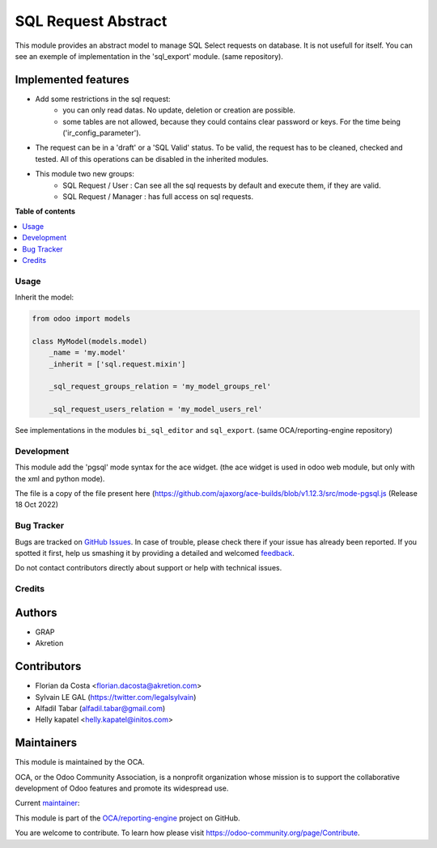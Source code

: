 ====================
SQL Request Abstract
====================

.. !!!!!!!!!!!!!!!!!!!!!!!!!!!!!!!!!!!!!!!!!!!!!!!!!!!!
   !! This file is generated by oca-gen-addon-readme !!
   !! changes will be overwritten.                   !!
   !!!!!!!!!!!!!!!!!!!!!!!!!!!!!!!!!!!!!!!!!!!!!!!!!!!!

.. |badge1| image:: https://img.shields.io/badge/maturity-Beta-yellow.png
    :target: https://odoo-community.org/page/development-status
    :alt: Beta
.. |badge2| image:: https://img.shields.io/badge/licence-AGPL--3-blue.png
    :target: http://www.gnu.org/licenses/agpl-3.0-standalone.html
    :alt: License: AGPL-3
.. |badge3| image:: https://img.shields.io/badge/github-OCA%2Freporting--engine-lightgray.png?logo=github
    :target: https://github.com/OCA/reporting-engine/tree/16.0/sql_request_abstract
    :alt: OCA/reporting-engine
.. |badge4| image:: https://img.shields.io/badge/weblate-Translate%20me-F47D42.png
    :target: https://translation.odoo-community.org/projects/reporting-engine-16-0/reporting-engine-16-0-sql_request_abstract
    :alt: Translate me on Weblate
.. |badge5| image:: https://img.shields.io/badge/runbot-Try%20me-875A7B.png
    :target: https://runbot.odoo-community.org/runbot/143/16.0
    :alt: Try me on Runbot

|badge1| |badge2| |badge3| |badge4| |badge5| 

This module provides an abstract model to manage SQL Select requests on database.
It is not usefull for itself. You can see an exemple of implementation in the
'sql_export' module. (same repository).

Implemented features
~~~~~~~~~~~~~~~~~~~~

* Add some restrictions in the sql request:
    * you can only read datas. No update, deletion or creation are possible.
    * some tables are not allowed, because they could contains clear password
      or keys. For the time being ('ir_config_parameter').

* The request can be in a 'draft' or a 'SQL Valid' status. To be valid,
  the request has to be cleaned, checked and tested. All of this operations
  can be disabled in the inherited modules.

* This module two new groups:
    * SQL Request / User : Can see all the sql requests by default and execute
      them, if they are valid.
    * SQL Request / Manager : has full access on sql requests.

**Table of contents**

.. contents::
   :local:

Usage
=====

Inherit the model:

.. code-block:: python

    from odoo import models

    class MyModel(models.model)
        _name = 'my.model'
        _inherit = ['sql.request.mixin']

        _sql_request_groups_relation = 'my_model_groups_rel'

        _sql_request_users_relation = 'my_model_users_rel'


See implementations in the modules ``bi_sql_editor`` and ``sql_export``. (same OCA/reporting-engine repository)

Development
===========

This module add the 'pgsql' mode syntax for the ace widget.
(the ace widget is used in odoo web module, but only with
the xml and python mode).

The file is a copy of the file present here
(https://github.com/ajaxorg/ace-builds/blob/v1.12.3/src/mode-pgsql.js
(Release 18 Oct 2022)

Bug Tracker
===========

Bugs are tracked on `GitHub Issues <https://github.com/OCA/reporting-engine/issues>`_.
In case of trouble, please check there if your issue has already been reported.
If you spotted it first, help us smashing it by providing a detailed and welcomed
`feedback <https://github.com/OCA/reporting-engine/issues/new?body=module:%20sql_request_abstract%0Aversion:%2016.0%0A%0A**Steps%20to%20reproduce**%0A-%20...%0A%0A**Current%20behavior**%0A%0A**Expected%20behavior**>`_.

Do not contact contributors directly about support or help with technical issues.

Credits
=======

Authors
~~~~~~~

* GRAP
* Akretion

Contributors
~~~~~~~~~~~~

* Florian da Costa <florian.dacosta@akretion.com>
* Sylvain LE GAL (https://twitter.com/legalsylvain)
* Alfadil Tabar (alfadil.tabar@gmail.com)
* Helly kapatel <helly.kapatel@initos.com>

Maintainers
~~~~~~~~~~~

This module is maintained by the OCA.

.. image:: https://odoo-community.org/logo.png
   :alt: Odoo Community Association
   :target: https://odoo-community.org

OCA, or the Odoo Community Association, is a nonprofit organization whose
mission is to support the collaborative development of Odoo features and
promote its widespread use.

.. |maintainer-legalsylvain| image:: https://github.com/legalsylvain.png?size=40px
    :target: https://github.com/legalsylvain
    :alt: legalsylvain

Current `maintainer <https://odoo-community.org/page/maintainer-role>`__:

|maintainer-legalsylvain| 

This module is part of the `OCA/reporting-engine <https://github.com/OCA/reporting-engine/tree/16.0/sql_request_abstract>`_ project on GitHub.

You are welcome to contribute. To learn how please visit https://odoo-community.org/page/Contribute.
